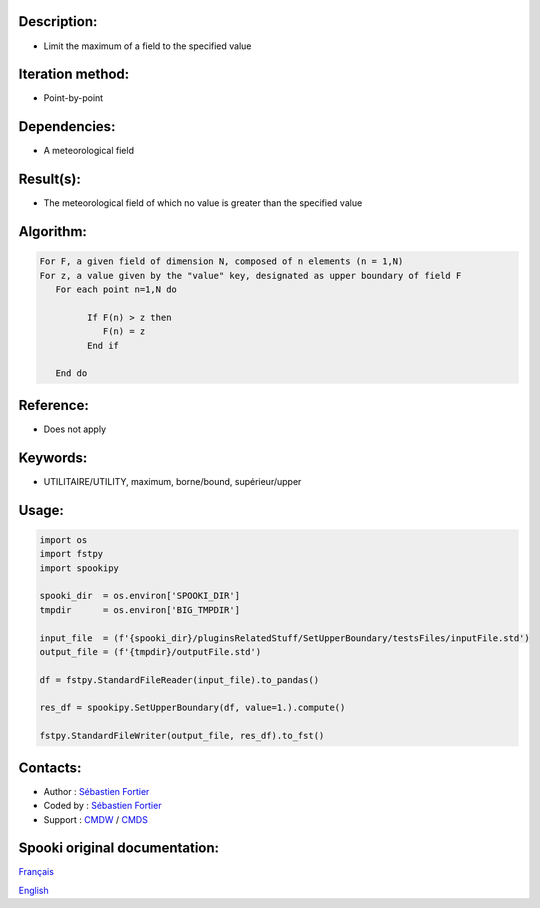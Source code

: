 Description:
~~~~~~~~~~~~

-  Limit the maximum of a field to the specified value

Iteration method:
~~~~~~~~~~~~~~~~~

-  Point-by-point

Dependencies:
~~~~~~~~~~~~~

-  A meteorological field

Result(s):
~~~~~~~~~~

-  The meteorological field of which no value is greater than the specified value

Algorithm:
~~~~~~~~~~

.. code-block:: text

      For F, a given field of dimension N, composed of n elements (n = 1,N)
      For z, a value given by the "value" key, designated as upper boundary of field F
         For each point n=1,N do

               If F(n) > z then
                  F(n) = z
               End if

         End do

Reference:
~~~~~~~~~~

-  Does not apply

Keywords:
~~~~~~~~~

-  UTILITAIRE/UTILITY, maximum, borne/bound, supérieur/upper

Usage:
~~~~~~

.. code:: python

   import os
   import fstpy
   import spookipy

   spooki_dir  = os.environ['SPOOKI_DIR']
   tmpdir      = os.environ['BIG_TMPDIR']

   input_file  = (f'{spooki_dir}/pluginsRelatedStuff/SetUpperBoundary/testsFiles/inputFile.std')
   output_file = (f'{tmpdir}/outputFile.std')

   df = fstpy.StandardFileReader(input_file).to_pandas()

   res_df = spookipy.SetUpperBoundary(df, value=1.).compute()

   fstpy.StandardFileWriter(output_file, res_df).to_fst()


Contacts:
~~~~~~~~~

-  Author : `Sébastien Fortier <https://wiki.cmc.ec.gc.ca/wiki/User:Fortiers>`__
-  Coded by : `Sébastien Fortier <https://wiki.cmc.ec.gc.ca/wiki/User:Fortiers>`__
-  Support : `CMDW <https://wiki.cmc.ec.gc.ca/wiki/CMDW>`__ / `CMDS <https://wiki.cmc.ec.gc.ca/wiki/CMDS>`__


Spooki original documentation:
~~~~~~~~~~~~~~~~~~~~~~~~~~~~~~

`Français <http://web.science.gc.ca/~spst900/spooki/doc/master/spooki_french_doc/html/pluginSetUpperBoundary.html>`_

`English <http://web.science.gc.ca/~spst900/spooki/doc/master/spooki_english_doc/html/pluginSetUpperBoundary.html>`_
